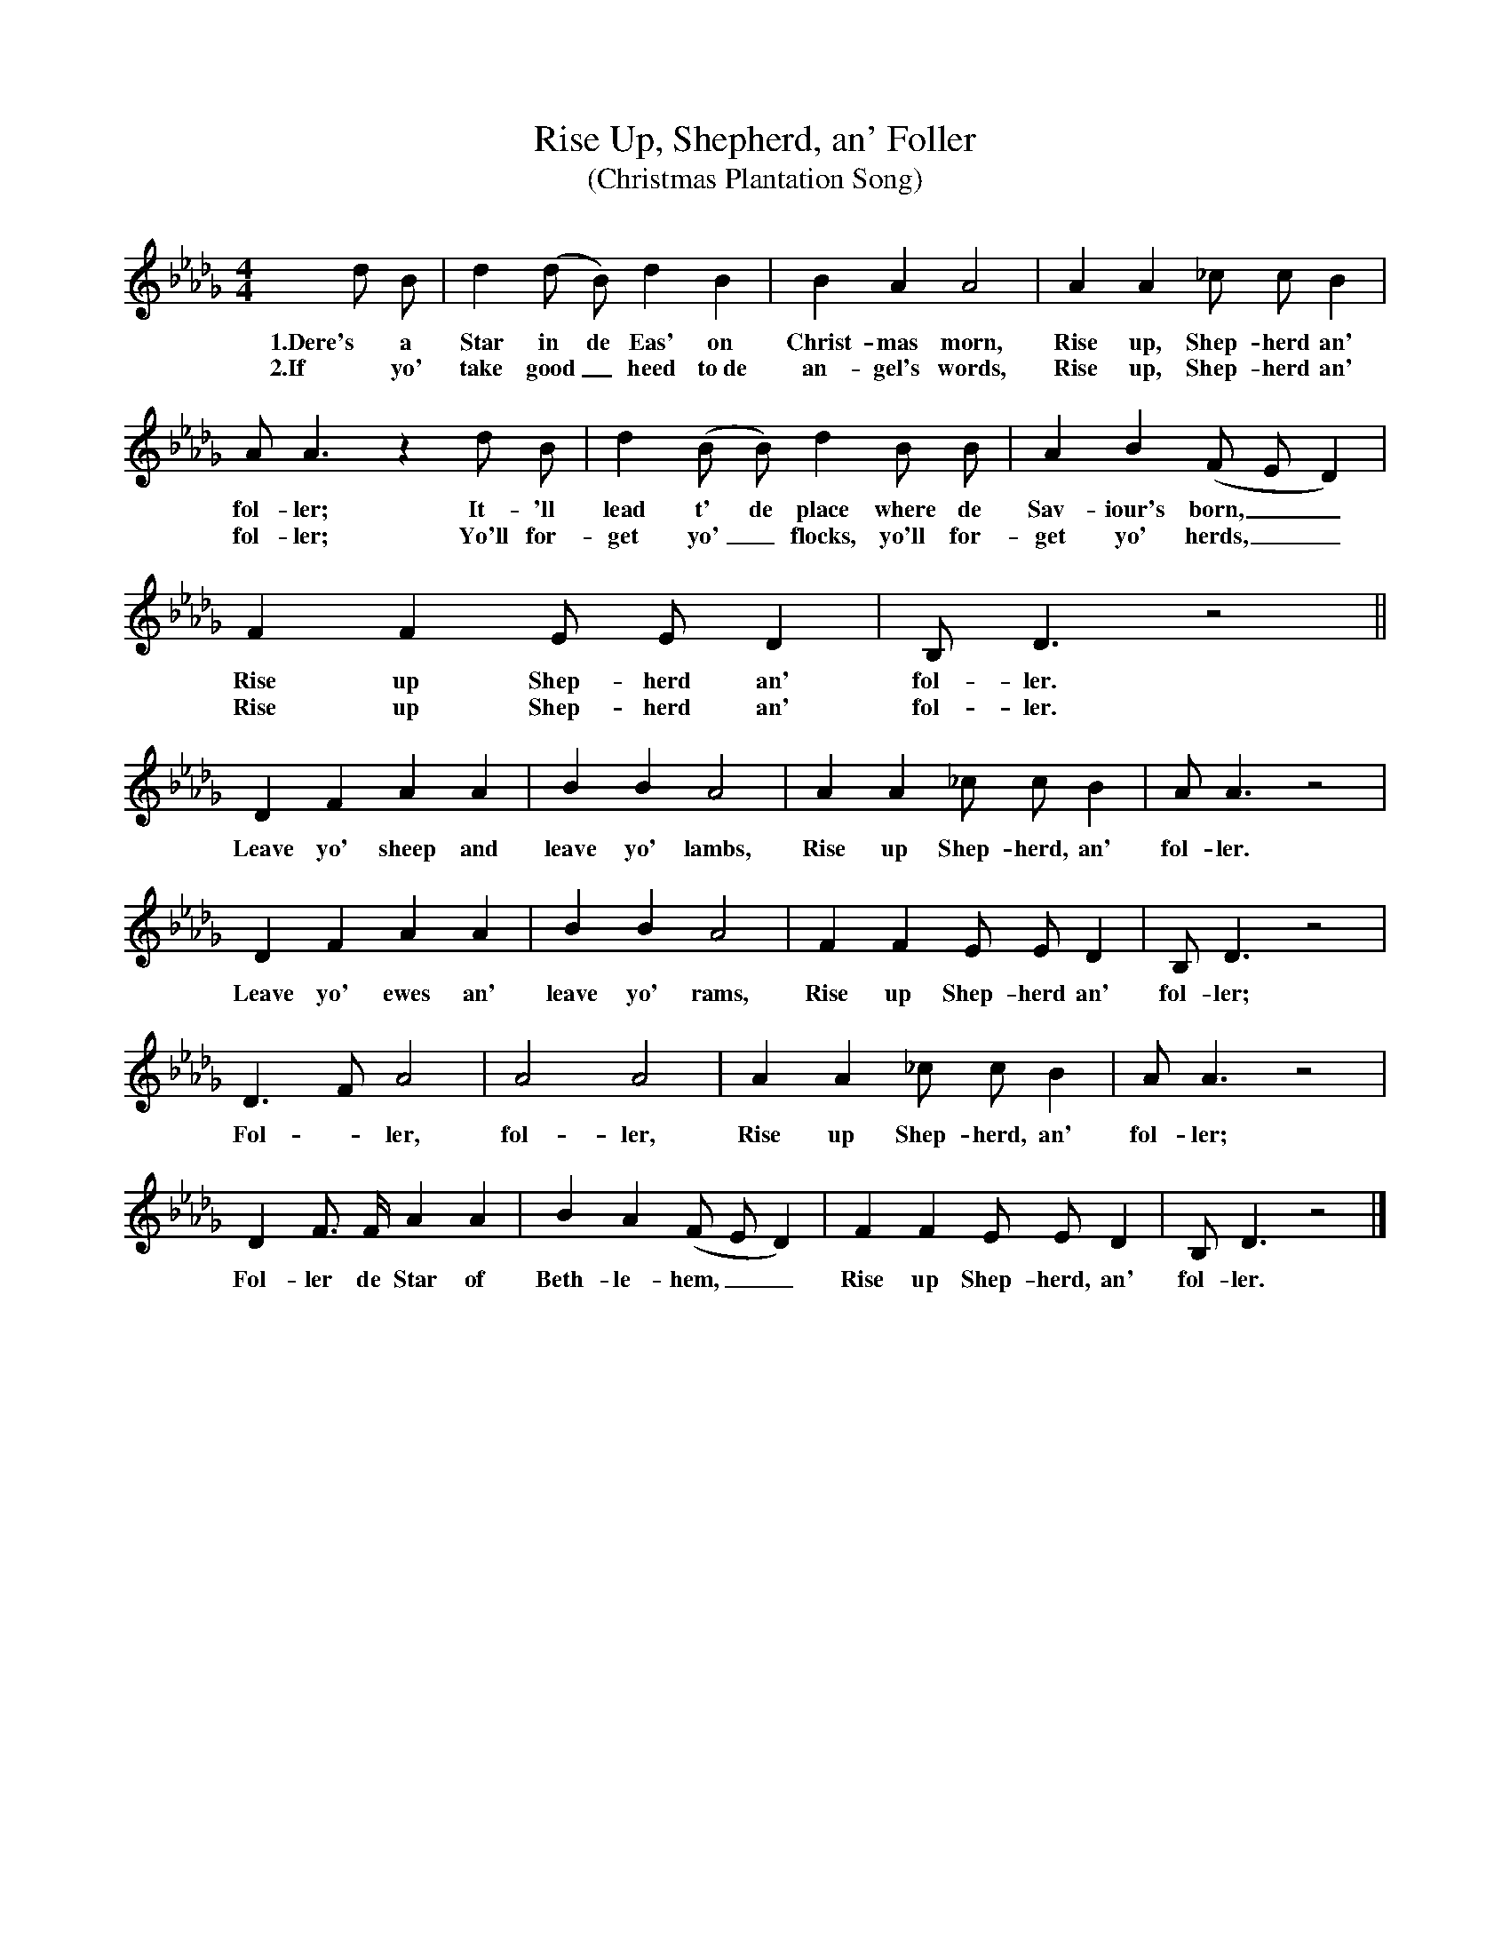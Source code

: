 X:1
T:Rise Up, Shepherd, an' Foller
T:(Christmas Plantation Song)
B:Religious Folk Songs of the Negro, new ed. (1920; rpt. AMS, 1973), p. 173
M:4/4
L:1/8
K:Db
d B |d2 (d B) d2 B2 |B2 A2 A4 |A2 A2 _c c B2 |
w:1.Dere's a Star in de Eas' on Christ-mas morn, Rise up, Shep-herd an'
w:2.If yo' take good_ heed to~de an-gel's words, Rise up, Shep-herd an'
A A3 z2 d B |d2 (B B) d2 B B |A2 B2 (F E D2)|
w:fol-ler; It-'ll lead t' de place where de Sav-iour's born,__
w:fol-ler; Yo'll for-get yo'_ flocks, yo'll for-get yo' herds,__
F2 F2 E E D2 | B, D3 z4 ||
w:Rise up Shep-herd an' fol-ler.
w:Rise up Shep-herd an' fol-ler.
D2 F2 A2 A2 |B2 B2 A4 |A2 A2 _c c B2 | A A3 z4 |
w:Leave yo' sheep and leave yo' lambs, Rise up Shep-herd, an' fol-ler.
D2 F2 A2 A2 |B2 B2 A4 |F2 F2 E E D2 | B, D3 z4 |
w:Leave yo' ewes an' leave yo' rams, Rise up Shep-herd an' fol-ler;
D3 F A4 |A4 A4 |A2 A2 _c c B2 | A A3 z4 |
w: Fol - ler, fol-ler, Rise up Shep-herd, an' fol-ler;
D2 F3/2 F/ A2 A2 |B2 A2 (F E D2) | F2 F2 E E D2 | B, D3 z4 |]
w:Fol-ler de Star of Beth-le-hem,__ Rise up Shep-herd, an' fol-ler.
